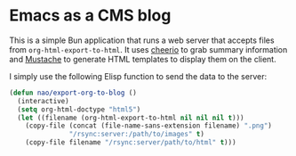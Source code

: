 * Emacs as a CMS blog

This is a simple Bun application that runs a web server that accepts files from =org-html-export-to-html=. It uses [[https://cheerio.js.org/][cheerio]] to grab summary information and [[https://github.com/janl/mustache.js][Mustache]] to generate HTML templates to display them on the client. 

I simply use the following Elisp function to send the data to the server:

#+begin_src emacs-lisp
(defun nao/export-org-to-blog ()
  (interactive)
  (setq org-html-doctype "html5")
  (let ((filename (org-html-export-to-html nil nil nil t)))
    (copy-file (concat (file-name-sans-extension filename) ".png")
               "/rsync:server:/path/to/images" t)
    (copy-file filename "/rsync:server/path/to/html" t)))
#+end_src
